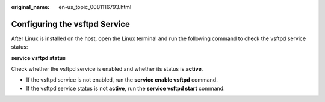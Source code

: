 :original_name: en-us_topic_0081116793.html

.. _en-us_topic_0081116793:

Configuring the vsftpd Service
==============================

After Linux is installed on the host, open the Linux terminal and run the following command to check the vsftpd service status:

**service vsftpd status**

Check whether the vsftpd service is enabled and whether its status is **active**.

-  If the vsftpd service is not enabled, run the **service enable vsftpd** command.
-  If the vsftpd service status is not **active**, run the **service vsftpd start** command.
